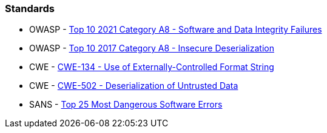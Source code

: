 === Standards

* OWASP - https://owasp.org/Top10/A08_2021-Software_and_Data_Integrity_Failures/[Top 10 2021 Category A8 - Software and Data Integrity Failures]
* OWASP - https://owasp.org/www-project-top-ten/2017/A8_2017-Insecure_Deserialization[Top 10 2017 Category A8 - Insecure Deserialization]
* CWE - https://cwe.mitre.org/data/definitions/134[CWE-134 - Use of Externally-Controlled Format String]
* CWE - https://cwe.mitre.org/data/definitions/502[CWE-502 - Deserialization of Untrusted Data]
* SANS - https://www.sans.org/top25-software-errors[Top 25 Most Dangerous Software Errors]
